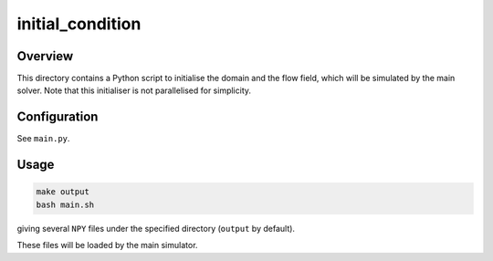 #################
initial_condition
#################

********
Overview
********

This directory contains a Python script to initialise the domain and the flow field, which will be simulated by the main solver.
Note that this initialiser is not parallelised for simplicity.

*************
Configuration
*************

See ``main.py``.

*****
Usage
*****

.. code-block:: console

   make output
   bash main.sh

giving several ``NPY`` files under the specified directory (``output`` by default).

These files will be loaded by the main simulator.


